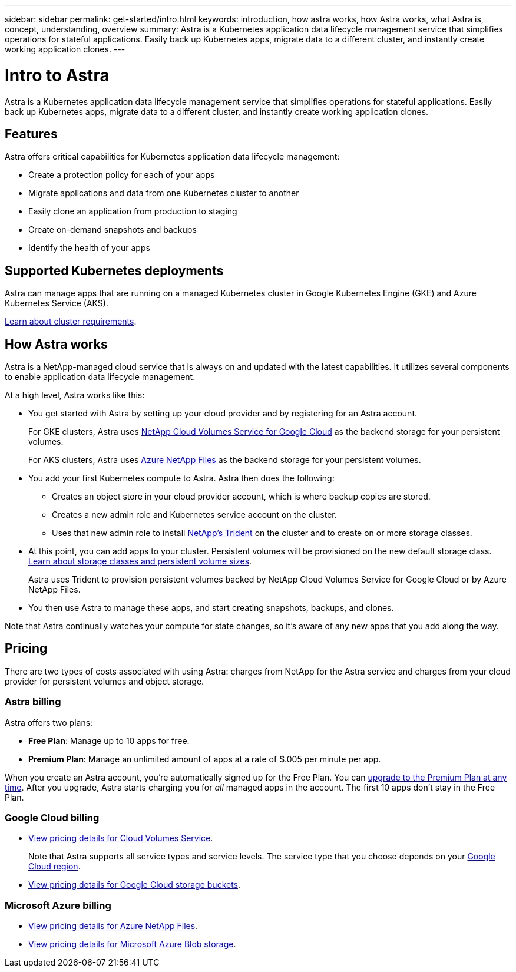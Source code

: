 ---
sidebar: sidebar
permalink: get-started/intro.html
keywords: introduction, how astra works, how Astra works, what Astra is, concept, understanding, overview
summary: Astra is a Kubernetes application data lifecycle management service that simplifies operations for stateful applications. Easily back up Kubernetes apps, migrate data to a different cluster, and instantly create working application clones.
---

= Intro to Astra
:hardbreaks:
:icons: font
:imagesdir: ../media/get-started/

Astra is a Kubernetes application data lifecycle management service that simplifies operations for stateful applications. Easily back up Kubernetes apps, migrate data to a different cluster, and instantly create working application clones.

== Features

Astra offers critical capabilities for Kubernetes application data lifecycle management:

* Create a protection policy for each of your apps
* Migrate applications and data from one Kubernetes cluster to another
* Easily clone an application from production to staging
* Create on-demand snapshots and backups
* Identify the health of your apps

== Supported Kubernetes deployments

Astra can manage apps that are running on a managed Kubernetes cluster in Google Kubernetes Engine (GKE) and Azure Kubernetes Service (AKS).

link:requirements.html[Learn about cluster requirements].

== How Astra works

Astra is a NetApp-managed cloud service that is always on and updated with the latest capabilities. It utilizes several components to enable application data lifecycle management.

//The following image shows the relationship between each component:

At a high level, Astra works like this:

* You get started with Astra by setting up your cloud provider and by registering for an Astra account.
+
For GKE clusters, Astra uses https://cloud.netapp.com/cloud-volumes-service-for-gcp[NetApp Cloud Volumes Service for Google Cloud^] as the backend storage for your persistent volumes.
+
For AKS clusters, Astra uses https://cloud.netapp.com/azure-netapp-files[Azure NetApp Files^] as the backend storage for your persistent volumes.

* You add your first Kubernetes compute to Astra. Astra then does the following:

** Creates an object store in your cloud provider account, which is where backup copies are stored.

** Creates a new admin role and Kubernetes service account on the cluster.

** Uses that new admin role to install https://netapp-trident.readthedocs.io/[NetApp's Trident^] on the cluster and to create on or more storage classes.

* At this point, you can add apps to your cluster. Persistent volumes will be provisioned on the new default storage class. link:../learn/choose-class-and-size.html[Learn about storage classes and persistent volume sizes].
+
Astra uses Trident to provision persistent volumes backed by NetApp Cloud Volumes Service for Google Cloud or by Azure NetApp Files.

* You then use Astra to manage these apps, and start creating snapshots, backups, and clones.

Note that Astra continually watches your compute for state changes, so it's aware of any new apps that you add along the way.

== Pricing

There are two types of costs associated with using Astra: charges from NetApp for the Astra service and charges from your cloud provider for persistent volumes and object storage.

=== Astra billing

Astra offers two plans:

* *Free Plan*: Manage up to 10 apps for free.
* *Premium Plan*: Manage an unlimited amount of apps at a rate of $.005 per minute per app.

When you create an Astra account, you're automatically signed up for the Free Plan. You can link:../use/set-up-billing.html[upgrade to the Premium Plan at any time]. After you upgrade, Astra starts charging you for _all_ managed apps in the account. The first 10 apps don't stay in the Free Plan.

=== Google Cloud billing

* https://cloud.google.com/solutions/partners/netapp-cloud-volumes/costs[View pricing details for Cloud Volumes Service^].
+
Note that Astra supports all service types and service levels. The service type that you choose depends on your https://cloud.netapp.com/cloud-volumes-global-regions#cvsGcp[Google Cloud region^].

* https://cloud.google.com/storage/pricing[View pricing details for Google Cloud storage buckets^].

=== Microsoft Azure billing

* https://azure.microsoft.com/en-us/pricing/details/netapp[View pricing details for Azure NetApp Files^].

* https://azure.microsoft.com/en-us/pricing/details/storage/blobs[View pricing details for Microsoft Azure Blob storage^].
